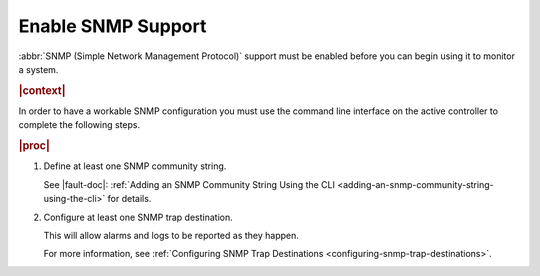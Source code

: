 
.. nat1580220934509
.. _enabling-snmp-support:

===================
Enable SNMP Support
===================

:abbr:`SNMP (Simple Network Management Protocol)` support must be enabled
before you can begin using it to monitor a system.

.. rubric:: |context|

In order to have a workable SNMP configuration you must use the command line
interface on the active controller to complete the following steps.

.. rubric:: |proc|

#.  Define at least one SNMP community string.

    See |fault-doc|: :ref:`Adding an SNMP Community String Using the CLI
    <adding-an-snmp-community-string-using-the-cli>` for details.

#.  Configure at least one SNMP trap destination.

    This will allow alarms and logs to be reported as they happen.

    For more information, see :ref:`Configuring SNMP Trap Destinations
    <configuring-snmp-trap-destinations>`.